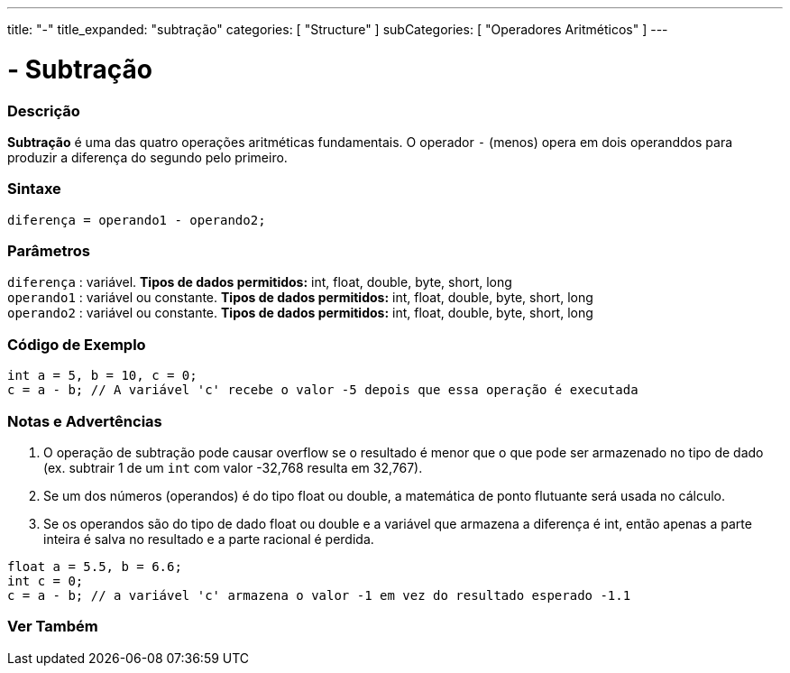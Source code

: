 ---
title: "-"
title_expanded: "subtração"
categories: [ "Structure" ]
subCategories: [ "Operadores Aritméticos" ]
---

= - Subtração


// OVERVIEW SECTION STARTS
[#overview]
--

[float]
=== Descrição
*Subtração* é uma das quatro operações aritméticas fundamentais. O operador `-` (menos) opera em dois operanddos para produzir a diferença do segundo pelo primeiro.
[%hardbreaks]


[float]
=== Sintaxe
[source,arduino]
----
diferença = operando1 - operando2;
----

[float]
=== Parâmetros
`diferença` : variável. *Tipos de dados permitidos:* int, float, double, byte, short, long +
`operando1` : variável ou constante. *Tipos de dados permitidos:* int, float, double, byte, short, long +
`operando2` : variável ou constante. *Tipos de dados permitidos:* int, float, double, byte, short, long
[%hardbreaks]

--
// OVERVIEW SECTION ENDS


// HOW TO USE SECTION STARTS
[#howtouse]
--

[float]
=== Código de Exemplo

[source,arduino]
----
int a = 5, b = 10, c = 0;
c = a - b; // A variável 'c' recebe o valor -5 depois que essa operação é executada
----
[%hardbreaks]

[float]
=== Notas e Advertências
1. O operação de subtração pode causar overflow se o resultado é menor que o que pode ser armazenado no tipo de dado (ex. subtrair 1 de um `int` com valor -32,768 resulta em 32,767).

2. Se um dos números (operandos) é do tipo float ou double, a matemática de ponto flutuante será usada no cálculo.

3. Se os operandos são do tipo de dado float ou double e a variável que armazena a diferença é int, então apenas a parte inteira é salva no resultado e a parte racional é perdida.

[source,arduino]
----
float a = 5.5, b = 6.6;
int c = 0;
c = a - b; // a variável 'c' armazena o valor -1 em vez do resultado esperado -1.1
----
[%hardbreaks]

--
// HOW TO USE SECTION ENDS




// SEE ALSO SECTION STARTS
[#see_also]
--

[float]
=== Ver Também

[role="language"]

--
// SEE ALSO SECTION ENDS
